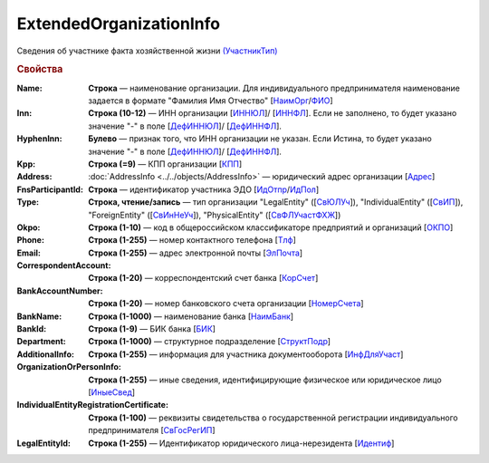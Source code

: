 
ExtendedOrganizationInfo
========================

Сведения об участнике факта хозяйственной жизни `(УчастникТип) <https://normativ.kontur.ru/document?moduleId=1&documentId=328588&rangeId=241534>`_

.. rubric:: Свойства

:Name:
  **Строка** — наименование организации. Для индивидуального предпринимателя наименование задается в формате "Фамилия Имя Отчество" [`НаимОрг <https://normativ.kontur.ru/document?moduleId=1&documentId=328588&rangeId=241731>`_/`ФИО <https://normativ.kontur.ru/document?moduleId=1&documentId=328588&rangeId=241839>`_]

:Inn:
  **Строка (10-12)** — ИНН организации [`ИННЮЛ <https://normativ.kontur.ru/document?moduleId=1&documentId=328588&rangeId=241835>`_]/ [`ИННФЛ <https://normativ.kontur.ru/document?moduleId=1&documentId=328588&rangeId=241836>`_].
  Если не заполнено, то будет указано значение "-" в поле [`ДефИННЮЛ <https://normativ.kontur.ru/document?moduleId=1&documentId=328588&rangeId=241841>`_]/ [`ДефИННФЛ <https://normativ.kontur.ru/document?moduleId=1&documentId=328588&rangeId=241840>`_].

:HyphenInn:
  **Булево** — признак того, что ИНН организации не указан. Если Истина, то будет указано значение "-" в поле [`ДефИННЮЛ <https://normativ.kontur.ru/document?moduleId=1&documentId=328588&rangeId=241841>`_]/ [`ДефИННФЛ <https://normativ.kontur.ru/document?moduleId=1&documentId=328588&rangeId=241840>`_].

:Kpp:
  **Строка (=9)** — КПП организации [`КПП <https://normativ.kontur.ru/document?moduleId=1&documentId=328588&rangeId=241842>`_]

:Address:
  :doc:`AddressInfo <../../objects/AddressInfo>` — юридический адрес организации [`Адрес <https://normativ.kontur.ru/document?moduleId=1&documentId=328588&rangeId=241843>`_]

:FnsParticipantId:
  **Строка** — идентификатор участника ЭДО [`ИдОтпр <https://normativ.kontur.ru/document?moduleId=1&documentId=328588&rangeId=241844>`_/`ИдПол <https://normativ.kontur.ru/document?moduleId=1&documentId=328588&rangeId=241845>`_]

:Type:
  **Строка, чтение/запись** — тип организации "LegalEntity" ([`СвЮЛУч <https://normativ.kontur.ru/document?moduleId=1&documentId=328588&rangeId=241846>`_]),
  "IndividualEntity" ([`СвИП <https://normativ.kontur.ru/document?moduleId=1&documentId=328588&rangeId=241847>`_]),
  "ForeignEntity" ([`СвИнНеУч <https://normativ.kontur.ru/document?moduleId=1&documentId=328588&rangeId=241848>`_]),
  "PhysicalEntity" ([`СвФЛУчастФХЖ <https://normativ.kontur.ru/document?moduleId=1&documentId=328588&rangeId=241849>`_])

:Okpo:
  **Строка (1-10)** — код в общероссийском классификаторе предприятий и организаций [`ОКПО <https://normativ.kontur.ru/document?moduleId=1&documentId=328588&rangeId=241850>`_]

:Phone:
  **Строка (1-255)** — номер контактного телефона [`Тлф	<https://normativ.kontur.ru/document?moduleId=1&documentId=328588&rangeId=241851>`_]

:Email:
  **Строка (1-255)** — адрес электронной почты [`ЭлПочта <https://normativ.kontur.ru/document?moduleId=1&documentId=328588&rangeId=241852>`_]

:CorrespondentAccount:
  **Строка (1-20)** — корреспондентский счет банка [`КорСчет <https://normativ.kontur.ru/document?moduleId=1&documentId=328588&rangeId=241853>`_]

:BankAccountNumber:
  **Строка (1-20)** — номер банковского счета организации [`НомерСчета <https://normativ.kontur.ru/document?moduleId=1&documentId=328588&rangeId=241859>`_]

:BankName:
  **Строка (1-1000)** — наименование банка [`НаимБанк <https://normativ.kontur.ru/document?moduleId=1&documentId=328588&rangeId=241861>`_]

:BankId:
  **Строка (1-9)** — БИК банка [`БИК <https://normativ.kontur.ru/document?moduleId=1&documentId=328588&rangeId=241862>`_]

:Department:
  **Строка (1-1000)** — структурное подразделение [`СтруктПодр <https://normativ.kontur.ru/document?moduleId=1&documentId=328588&rangeId=241863>`_]

:AdditionalInfo:
  **Строка (1-255)** — информация для участника документооборота [`ИнфДляУчаст <https://normativ.kontur.ru/document?moduleId=1&documentId=328588&rangeId=241864>`_]

:OrganizationOrPersonInfo:
  **Строка (1-255)** — иные сведения, идентифицирующие физическое или юридическое лицо [`ИныеСвед <https://normativ.kontur.ru/document?moduleId=1&documentId=328588&rangeId=241869>`_]

:IndividualEntityRegistrationCertificate:
  **Строка (1-100)** — реквизиты свидетельства о государственной регистрации индивидуального предпринимателя [`СвГосРегИП <https://normativ.kontur.ru/document?moduleId=1&documentId=328588&rangeId=241870>`_]
  
:LegalEntityId:
  **Строка (1-255)** — Идентификатор юридического лица-нерезидента [`Идентиф <https://normativ.kontur.ru/document?moduleId=1&documentId=328588&rangeId=396450>`_]
